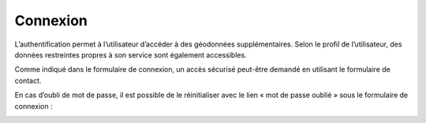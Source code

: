 Connexion
=========


L’authentification permet à l’utilisateur d’accéder à des géodonnées supplémentaires. Selon le
profil de l’utilisateur, des données restreintes propres à son service sont également
accessibles.

Comme indiqué dans le formulaire de connexion, un accès sécurisé peut-être demandé en
utilisant le formulaire de contact.

.. image:: _static/demande_acces.png

En cas d’oubli de mot de passe, il est possible de le réinitialiser avec
le lien « mot de passe oublié » sous le formulaire de connexion :

.. image:: _static/login_mot_passe_oublie.png

